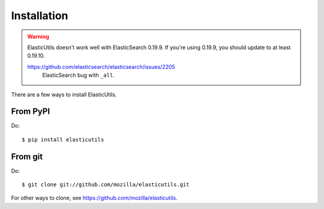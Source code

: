 .. _installation:

============
Installation
============

.. Warning::

   ElasticUtils doesn't work well with ElasticSearch 0.19.9. If you're
   using 0.19.9, you should update to at least 0.19.10.

   https://github.com/elasticsearch/elasticsearch/issues/2205
     ElasticSearch bug with ``_all``.


There are a few ways to install ElasticUtils.


From PyPI
=========

Do::

    $ pip install elasticutils


From git
========

Do::

    $ git clone git://github.com/mozilla/elasticutils.git

For other ways to clone, see
`<https://github.com/mozilla/elasticutils>`_.
